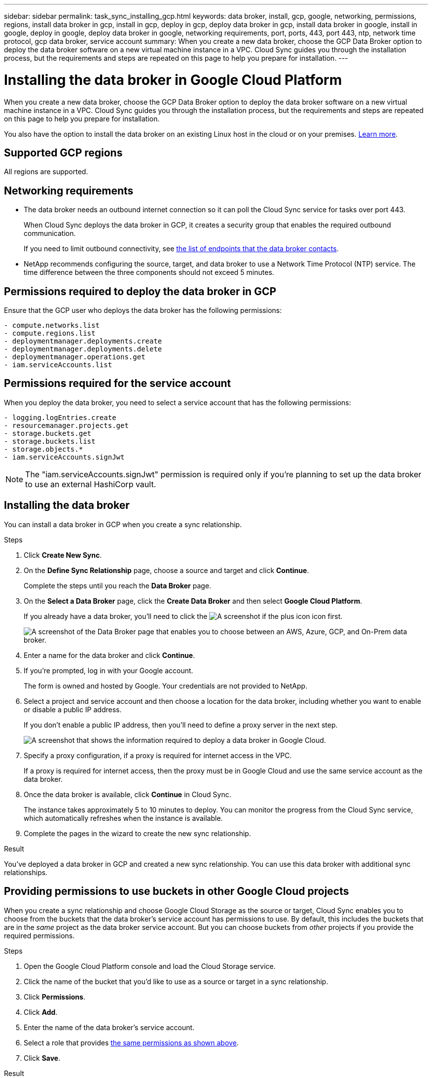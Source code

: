 ---
sidebar: sidebar
permalink: task_sync_installing_gcp.html
keywords: data broker, install, gcp, google, networking, permissions, regions, install data broker in gcp, install in gcp, deploy in gcp, deploy data broker in gcp, install data broker in google, install in google, deploy in google, deploy data broker in google, networking requirements, port, ports, 443, port 443, ntp, network time protocol, gcp data broker, service account
summary: When you create a new data broker, choose the GCP Data Broker option to deploy the data broker software on a new virtual machine instance in a VPC. Cloud Sync guides you through the installation process, but the requirements and steps are repeated on this page to help you prepare for installation.
---

= Installing the data broker in Google Cloud Platform
:hardbreaks:
:nofooter:
:icons: font
:linkattrs:
:imagesdir: ./media/

[.lead]
When you create a new data broker, choose the GCP Data Broker option to deploy the data broker software on a new virtual machine instance in a VPC. Cloud Sync guides you through the installation process, but the requirements and steps are repeated on this page to help you prepare for installation.

You also have the option to install the data broker on an existing Linux host in the cloud or on your premises. link:task_sync_installing_linux.html[Learn more].

== Supported GCP regions

All regions are supported.

== Networking requirements

* The data broker needs an outbound internet connection so it can poll the Cloud Sync service for tasks over port 443.
+
When Cloud Sync deploys the data broker in GCP, it creates a security group that enables the required outbound communication.
+
If you need to limit outbound connectivity, see link:reference_sync_networking.html[the list of endpoints that the data broker contacts].

* NetApp recommends configuring the source, target, and data broker to use a Network Time Protocol (NTP) service. The time difference between the three components should not exceed 5 minutes.

== Permissions required to deploy the data broker in GCP

Ensure that the GCP user who deploys the data broker has the following permissions:

[source,yaml]
- compute.networks.list
- compute.regions.list
- deploymentmanager.deployments.create
- deploymentmanager.deployments.delete
- deploymentmanager.operations.get
- iam.serviceAccounts.list

== Permissions required for the service account

When you deploy the data broker, you need to select a service account that has the following permissions:

[source,yaml]
- logging.logEntries.create
- resourcemanager.projects.get
- storage.buckets.get
- storage.buckets.list
- storage.objects.*
- iam.serviceAccounts.signJwt

NOTE: The "iam.serviceAccounts.signJwt" permission is required only if you're planning to set up the data broker to use an external HashiCorp vault.

== Installing the data broker

You can install a data broker in GCP when you create a sync relationship.

.Steps

. Click *Create New Sync*.

. On the *Define Sync Relationship* page, choose a source and target and click *Continue*.
+
Complete the steps until you reach the *Data Broker* page.

. On the *Select a Data Broker* page, click the *Create Data Broker* and then select *Google Cloud Platform*.
+
If you already have a data broker, you'll need to click the image:screenshot_plus_icon.gif[A screenshot if the plus icon] icon first.
+
image:screenshot_create_data_broker.gif["A screenshot of the Data Broker page that enables you to choose between an AWS, Azure, GCP, and On-Prem data broker."]

. Enter a name for the data broker and click *Continue*.

. If you're prompted, log in with your Google account.
+
The form is owned and hosted by Google. Your credentials are not provided to NetApp.

. Select a project and service account and then choose a location for the data broker, including whether you want to enable or disable a public IP address.
+
If you don't enable a public IP address, then you'll need to define a proxy server in the next step.
+
image:screenshot_data_broker_gcp.png[A screenshot that shows the information required to deploy a data broker in Google Cloud.]

. Specify a proxy configuration, if a proxy is required for internet access in the VPC.
+
If a proxy is required for internet access, then the proxy must be in Google Cloud and use the same service account as the data broker.

. Once the data broker is available, click *Continue* in Cloud Sync.
+
The instance takes approximately 5 to 10 minutes to deploy. You can monitor the progress from the Cloud Sync service, which automatically refreshes when the instance is available.

. Complete the pages in the wizard to create the new sync relationship.

.Result

You've deployed a data broker in GCP and created a new sync relationship. You can use this data broker with additional sync relationships.

== Providing permissions to use buckets in other Google Cloud projects

When you create a sync relationship and choose Google Cloud Storage as the source or target, Cloud Sync enables you to choose from the buckets that the data broker's service account has permissions to use. By default, this includes the buckets that are in the _same_ project as the data broker service account. But you can choose buckets from _other_ projects if you provide the required permissions.

.Steps

. Open the Google Cloud Platform console and load the Cloud Storage service.

. Click the name of the bucket that you'd like to use as a source or target in a sync relationship.

. Click *Permissions*.

. Click *Add*.

. Enter the name of the data broker's service account.

. Select a role that provides <<Permissions required for the service account,the same permissions as shown above>>.

. Click *Save*.

.Result

When you set up a sync relationship, you can now choose that bucket as the source or target in the sync relationship.
